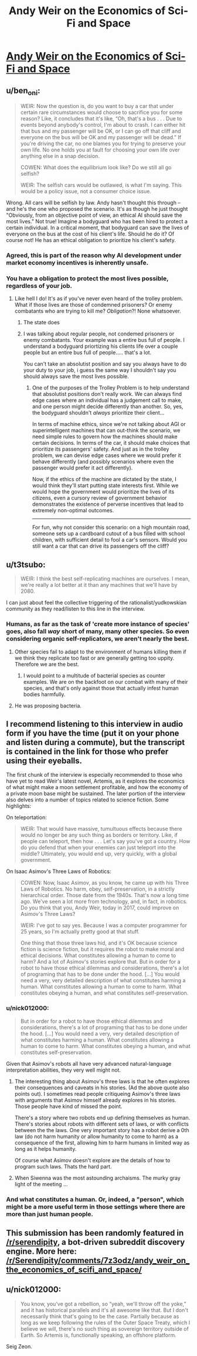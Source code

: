 #+TITLE: Andy Weir on the Economics of Sci-Fi and Space

* [[https://medium.com/conversations-with-tyler/tyler-cowen-andy-weir-artemis-the-martian-7087b6873260][Andy Weir on the Economics of Sci-Fi and Space]]
:PROPERTIES:
:Author: Kuiper
:Score: 22
:DateUnix: 1519145559.0
:DateShort: 2018-Feb-20
:END:

** u/ben_oni:
#+begin_quote
  WEIR: Now the question is, do you want to buy a car that under certain rare circumstances would choose to sacrifice you for some reason? Like, it concludes that it's like, “Oh, that's a bus . . . Due to events beyond anybody's control, I'm about to crash. I can either hit that bus and my passenger will be OK, or I can go off that cliff and everyone on the bus will be OK and my passenger will be dead.” If you're driving the car, no one blames you for trying to preserve your own life. No one holds you at fault for choosing your own life over anything else in a snap decision.

  COWEN: What does the equilibrium look like? Do we still all go selfish?

  WEIR: The selfish cars would be outlawed, is what I'm saying. This would be a policy issue, not a consumer choice issue.
#+end_quote

Wrong. All cars will be selfish by law. Andy hasn't thought this through -- and he's the one who proposed the scenario. It's as though he just thought "Obviously, from an objective point of view, an ethical AI should save the most lives." Not true! Imagine a bodyguard who has been hired to protect a certain individual. In a critical moment, that bodyguard can save the lives of everyone on the bus at the cost of his client's life. Should he do it? Of course not! He has an ethical obligation to prioritize his client's safety.
:PROPERTIES:
:Author: ben_oni
:Score: 14
:DateUnix: 1519189720.0
:DateShort: 2018-Feb-21
:END:

*** Agreed, this is part of the reason why AI development under market economy incentives is inherently unsafe.
:PROPERTIES:
:Author: VirtueOrderDignity
:Score: 3
:DateUnix: 1519207144.0
:DateShort: 2018-Feb-21
:END:


*** You have a obligation to protect the most lives possible, regardless of your job.
:PROPERTIES:
:Author: Calsem
:Score: 2
:DateUnix: 1519280281.0
:DateShort: 2018-Feb-22
:END:

**** Like hell I do! It's as if you've never even heard of the trolley problem. What if those lives are those of condemned prisoners? Or enemy combatants who are trying to kill me? /Obligation/?! None whatsoever.
:PROPERTIES:
:Author: ben_oni
:Score: 2
:DateUnix: 1519287951.0
:DateShort: 2018-Feb-22
:END:

***** The state does
:PROPERTIES:
:Author: RMcD94
:Score: 1
:DateUnix: 1519294051.0
:DateShort: 2018-Feb-22
:END:


***** I was talking about regular people, not condemed prisoners or enemy combatants. Your example was a entire bus full of people. I understand a bodyguard priortizing his clients life over a couple people but an entire bus full of people..... that's a lot.

You can't take an absolutist position and say you always have to do your duty to your job, i guess the same way I shouldn't say you should always save the most lives possible.
:PROPERTIES:
:Author: Calsem
:Score: 1
:DateUnix: 1519316269.0
:DateShort: 2018-Feb-22
:END:

****** One of the purposes of the Trolley Problem is to help understand that absolutist positions don't really work. We can always find edge cases where an individual has a judgement call to make, and one person might decide differently than another. So, yes, the bodyguard shouldn't /always/ prioritize their client...

In terms of machine ethics, since we're not talking about AGI or superintelligent machines that can out-think the scenario, we need simple rules to govern how the machines should make certain decisions. In terms of the car, it should make choices that prioritize its passengers' safety. And just as in the trolley problem, we can devise edge cases where we would prefer it behave differently (and possibly scenarios where even the passenger would prefer it act differently).

Now, if the ethics of the machine are dictated by the state, I would think they'll start putting state interests first. While we would hope the government would prioritize the lives of its citizens, even a cursory review of government behavior demonstrates the existence of perverse incentives that lead to extremely non-optimal outcomes.

--------------

For fun, why not consider this scenario: on a high mountain road, someone sets up a cardboard cutout of a bus filled with school children, with sufficient detail to fool a car's sensors. Would you still want a car that can drive its passengers off the cliff?
:PROPERTIES:
:Author: ben_oni
:Score: 4
:DateUnix: 1519332111.0
:DateShort: 2018-Feb-23
:END:


** u/t3tsubo:
#+begin_quote
  WEIR: I think the best self-replicating machines are ourselves. I mean, we're really a lot better at it than any machines that we'll have by 2080.
#+end_quote

I can just about feel the collective triggering of the rationalist/yudkowskian community as they read/listen to this line in the interview.
:PROPERTIES:
:Author: t3tsubo
:Score: 11
:DateUnix: 1519160398.0
:DateShort: 2018-Feb-21
:END:

*** Humans, as far as the task of 'create more instance of species' goes, also fall /way/ short of many, many other species. So even considering organic self-replicators, we aren't nearly the best.
:PROPERTIES:
:Author: Aabcehmu112358
:Score: 7
:DateUnix: 1519178443.0
:DateShort: 2018-Feb-21
:END:

**** Other species fail to adapt to the environment of humans killing them if we think they replicate too fast or are generally getting too uppity. Therefore we are the best.
:PROPERTIES:
:Author: sicutumbo
:Score: 9
:DateUnix: 1519184390.0
:DateShort: 2018-Feb-21
:END:

***** I would point to a multitude of bacterial species as counter examples. We are on the backfoot on our combat with many of their species, and that's only against those that actually infest human bodies harmfully.
:PROPERTIES:
:Author: Aabcehmu112358
:Score: 6
:DateUnix: 1519188326.0
:DateShort: 2018-Feb-21
:END:


**** He was proposing bacteria.
:PROPERTIES:
:Author: ben_oni
:Score: 1
:DateUnix: 1519188884.0
:DateShort: 2018-Feb-21
:END:


** I recommend listening to this interview in audio form if you have the time (put it on your phone and listen during a commute), but the transcript is contained in the link for those who prefer using their eyeballs.

The first chunk of the interview is especially recommended to those who have yet to read Weir's latest novel, Artemis, as it explores the economics of what might make a moon settlement profitable, and how the economy of a private moon base might be sustained. The later portion of the interview also delves into a number of topics related to science fiction. Some highlights:

On teleportation:

#+begin_quote
  WEIR: That would have massive, tumultuous effects because there would no longer be any such thing as borders or territory. Like, if people can teleport, then how . . . Let's say you've got a country. How do you defend that when your enemies can just teleport into the middle? Ultimately, you would end up, very quickly, with a global government.
#+end_quote

On Isaac Asimov's Three Laws of Robotics:

#+begin_quote
  COWEN: Now, Isaac Asimov, as you know, he came up with his Three Laws of Robotics. No harm, obey, self-preservation, in a strictly hierarchical order. Those date from the 1940s. That's now a long time ago. We've seen a lot more from technology, and, in fact, in robotics. Do you think that you, Andy Weir, today in 2017, could improve on Asimov's Three Laws?

  WEIR: I've got to say yes. Because I was a computer programmer for 25 years, so I'm actually pretty good at that stuff.

  One thing that those three laws hid, and it's OK because science fiction is science fiction, but it requires the robot to make moral and ethical decisions. What constitutes allowing a human to come to harm? And a lot of Asimov's stories explore that. But in order for a robot to have those ethical dilemmas and considerations, there's a lot of programing that has to be done under the hood. [...] You would need a very, very detailed description of what constitutes harming a human. What constitutes allowing a human to come to harm. What constitutes obeying a human, and what constitutes self-preservation.
#+end_quote
:PROPERTIES:
:Author: Kuiper
:Score: 8
:DateUnix: 1519145583.0
:DateShort: 2018-Feb-20
:END:

*** u/nick012000:
#+begin_quote
  But in order for a robot to have those ethical dilemmas and considerations, there's a lot of programing that has to be done under the hood. [...] You would need a very, very detailed description of what constitutes harming a human. What constitutes allowing a human to come to harm. What constitutes obeying a human, and what constitutes self-preservation.
#+end_quote

Given that Asimov's robots all have very advanced natural-language interpretation abilities, they very well might not.
:PROPERTIES:
:Author: nick012000
:Score: 2
:DateUnix: 1519197502.0
:DateShort: 2018-Feb-21
:END:

**** The interesting thing about Asimov's three laws is that he often explores their consequences and caveats in his stories. (Ad the above quote also points out). I sometimes read people critiqueing Asimov's three laws with arguments that Asimov himself already explores in his stories. Those people have kind of missed the point.

There's a story where two robots end up defining themselves as human. There's stories about robots with different sets of laws, or with conflicts between the the laws. One very important story has a robot derive a 0th law (do not harm humanity or allow humanity to come to harm) as a consequence of the first, allowing him to harm humans in limited way as long as it helps humanity.

Of course what Asimov doesn't explore are the details of how to program such laws. Thats the hard part.
:PROPERTIES:
:Author: Ozryela
:Score: 9
:DateUnix: 1519222578.0
:DateShort: 2018-Feb-21
:END:


**** When Siwenna was the most astounding archaisms. The murky gray light of the meeting ...
:PROPERTIES:
:Author: AsiMouth
:Score: 1
:DateUnix: 1519197508.0
:DateShort: 2018-Feb-21
:END:


*** And what constitutes a human. Or, indeed, a "person", which might be a more useful term in those settings where there are more than just human people.
:PROPERTIES:
:Author: Trips-Over-Tail
:Score: 1
:DateUnix: 1519243402.0
:DateShort: 2018-Feb-21
:END:


** This submission has been randomly featured in [[/r/serendipity]], a bot-driven subreddit discovery engine. More here: [[/r/Serendipity/comments/7z3odz/andy_weir_on_the_economics_of_scifi_and_space/]]
:PROPERTIES:
:Author: serendipitybot
:Score: 7
:DateUnix: 1519196410.0
:DateShort: 2018-Feb-21
:END:


** u/nick012000:
#+begin_quote
  You know, you've got a rebellion, so “yeah, we'll throw off the yoke,” and it has historical parallels and it's all awesome like that. But I don't necessarily think that's going to be the case. Partially because as long as we keep following the rules of the Outer Space Treaty, which I believe we will, there's no such thing as sovereign territory outside of Earth. So Artemis is, functionally speaking, an offshore platform.
#+end_quote

Seig Zeon.
:PROPERTIES:
:Author: nick012000
:Score: 1
:DateUnix: 1519197382.0
:DateShort: 2018-Feb-21
:END:

